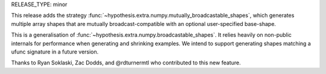 RELEASE_TYPE: minor

This release adds the strategy :func:`~hypothesis.extra.numpy.mutually_broadcastable_shapes`, which generates multiple array shapes that are mutually broadcast-compatible with an optional user-specified base-shape.

This is a generalisation of :func:`~hypothesis.extra.numpy.broadcastable_shapes`. It relies heavily on non-public internals for performance when generating and shrinking examples. We intend to support generating shapes matching a ufunc signature in a future version.

Thanks to Ryan Soklaski, Zac Dodds, and @rdturnermtl who contributed to this new feature.